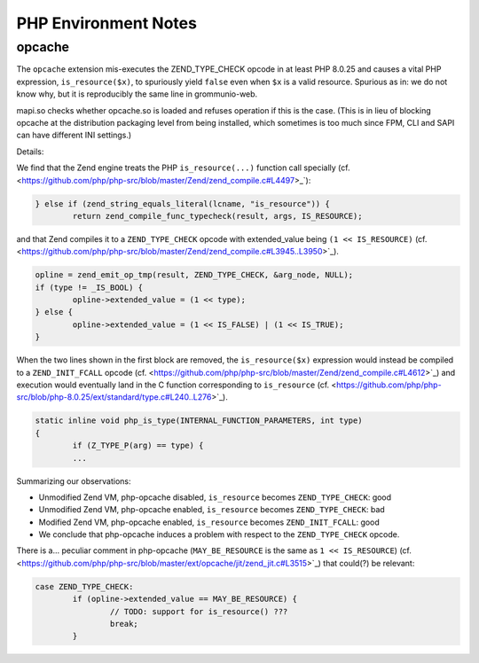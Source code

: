 ..
        SPDX-License-Identifier: CC-BY-SA-4.0 or-later
        SPDX-FileCopyrightText: 2023 grommunio GmbH

PHP Environment Notes
=====================

opcache
-------

The ``opcache`` extension mis-executes the ZEND_TYPE_CHECK opcode in at least
PHP 8.0.25 and causes a vital PHP expression, ``is_resource($x)``, to
spuriously yield ``false`` even when ``$x`` is a valid resource. Spurious as
in: we do not know why, but it is reproducibly the same line in grommunio-web.

mapi.so checks whether opcache.so is loaded and refuses operation if this is
the case. (This is in lieu of blocking opcache at the distribution packaging
level from being installed, which sometimes is too much since FPM, CLI and SAPI
can have different INI settings.)

Details:

We find that the Zend engine treats the PHP ``is_resource(...)`` function call
specially (cf.
<https://github.com/php/php-src/blob/master/Zend/zend_compile.c#L4497>_`):

.. code-block:: c

	} else if (zend_string_equals_literal(lcname, "is_resource")) {
		return zend_compile_func_typecheck(result, args, IS_RESOURCE);

and that Zend compiles it to a ``ZEND_TYPE_CHECK`` opcode with extended_value
being ``(1 << IS_RESOURCE)`` (cf.
<https://github.com/php/php-src/blob/master/Zend/zend_compile.c#L3945..L3950>`_).

.. code-block:: c

	opline = zend_emit_op_tmp(result, ZEND_TYPE_CHECK, &arg_node, NULL);
	if (type != _IS_BOOL) {
		opline->extended_value = (1 << type);
	} else {
		opline->extended_value = (1 << IS_FALSE) | (1 << IS_TRUE);
	}

When the two lines shown in the first block are removed, the
``is_resource($x)`` expression would instead be compiled to a
``ZEND_INIT_FCALL`` opcode (cf.
<https://github.com/php/php-src/blob/master/Zend/zend_compile.c#L4612>`_)
and execution would eventually land in the C function corresponding to
``is_resource`` (cf.
<https://github.com/php/php-src/blob/php-8.0.25/ext/standard/type.c#L240..L276>`_).

.. code-block:: c

	static inline void php_is_type(INTERNAL_FUNCTION_PARAMETERS, int type)
	{
		if (Z_TYPE_P(arg) == type) {
		...

Summarizing our observations:

* Unmodified Zend VM, php-opcache disabled, ``is_resource`` becomes
  ``ZEND_TYPE_CHECK``: good
* Unmodified Zend VM, php-opcache enabled, ``is_resource`` becomes
  ``ZEND_TYPE_CHECK``: bad
* Modified Zend VM, php-opcache enabled, ``is_resource`` becomes
  ``ZEND_INIT_FCALL``: good
* We conclude that php-opcache induces a problem with respect to the
  ``ZEND_TYPE_CHECK`` opcode.

There is a... peculiar comment in php-opcache (``MAY_BE_RESOURCE`` is the same
as ``1 << IS_RESOURCE``) (cf.
<https://github.com/php/php-src/blob/master/ext/opcache/jit/zend_jit.c#L3515>`_)
that could(?) be relevant:

.. code-block:: c

	case ZEND_TYPE_CHECK:
		if (opline->extended_value == MAY_BE_RESOURCE) {
			// TODO: support for is_resource() ???
			break;
		}

